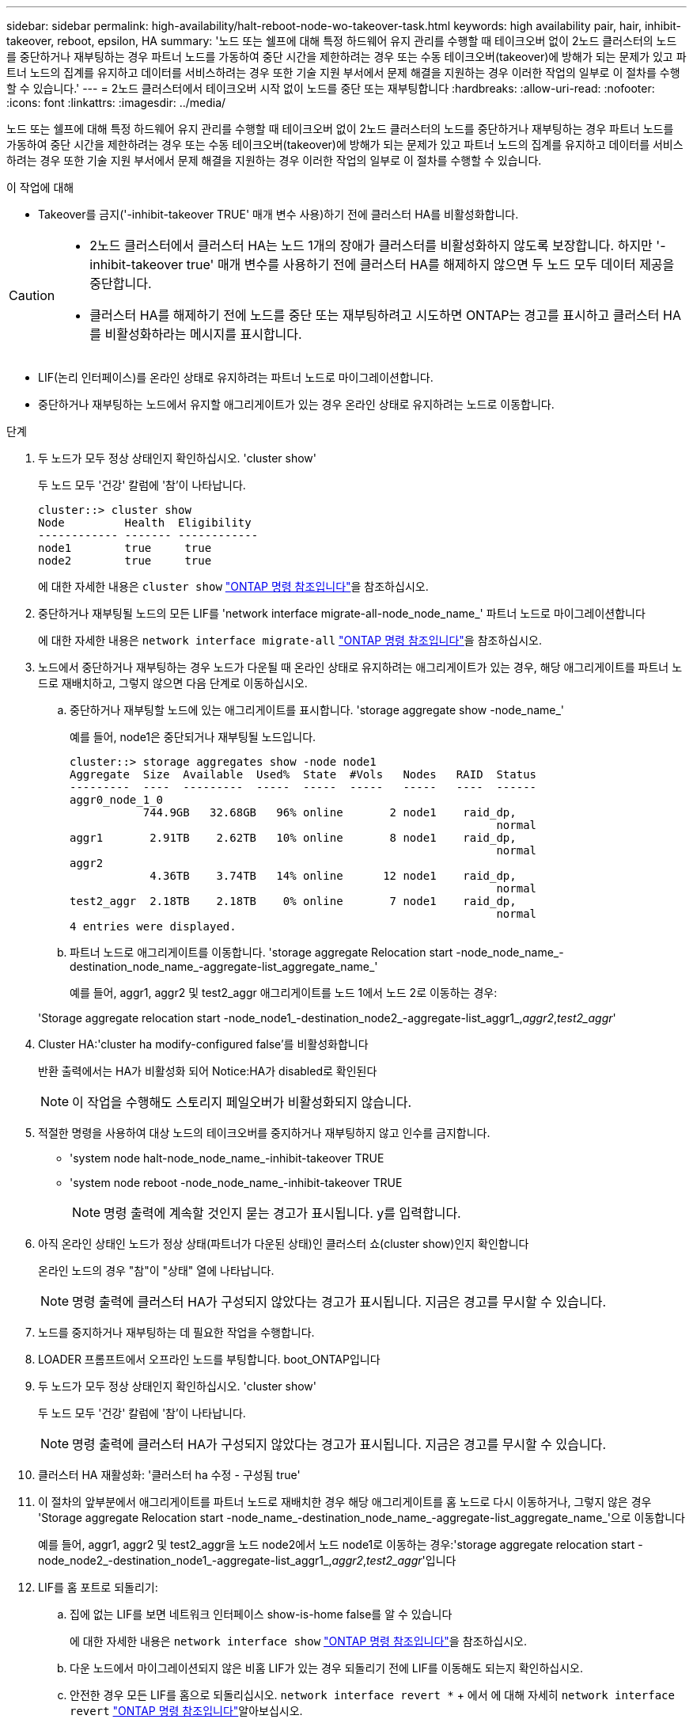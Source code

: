 ---
sidebar: sidebar 
permalink: high-availability/halt-reboot-node-wo-takeover-task.html 
keywords: high availability pair, hair, inhibit-takeover, reboot, epsilon, HA 
summary: '노드 또는 쉘프에 대해 특정 하드웨어 유지 관리를 수행할 때 테이크오버 없이 2노드 클러스터의 노드를 중단하거나 재부팅하는 경우 파트너 노드를 가동하여 중단 시간을 제한하려는 경우 또는 수동 테이크오버(takeover)에 방해가 되는 문제가 있고 파트너 노드의 집계를 유지하고 데이터를 서비스하려는 경우 또한 기술 지원 부서에서 문제 해결을 지원하는 경우 이러한 작업의 일부로 이 절차를 수행할 수 있습니다.' 
---
= 2노드 클러스터에서 테이크오버 시작 없이 노드를 중단 또는 재부팅합니다
:hardbreaks:
:allow-uri-read: 
:nofooter: 
:icons: font
:linkattrs: 
:imagesdir: ../media/


[role="lead"]
노드 또는 쉘프에 대해 특정 하드웨어 유지 관리를 수행할 때 테이크오버 없이 2노드 클러스터의 노드를 중단하거나 재부팅하는 경우 파트너 노드를 가동하여 중단 시간을 제한하려는 경우 또는 수동 테이크오버(takeover)에 방해가 되는 문제가 있고 파트너 노드의 집계를 유지하고 데이터를 서비스하려는 경우 또한 기술 지원 부서에서 문제 해결을 지원하는 경우 이러한 작업의 일부로 이 절차를 수행할 수 있습니다.

.이 작업에 대해
* Takeover를 금지('-inhibit-takeover TRUE' 매개 변수 사용)하기 전에 클러스터 HA를 비활성화합니다.


[CAUTION]
====
* 2노드 클러스터에서 클러스터 HA는 노드 1개의 장애가 클러스터를 비활성화하지 않도록 보장합니다. 하지만 '-inhibit-takeover true' 매개 변수를 사용하기 전에 클러스터 HA를 해제하지 않으면 두 노드 모두 데이터 제공을 중단합니다.
* 클러스터 HA를 해제하기 전에 노드를 중단 또는 재부팅하려고 시도하면 ONTAP는 경고를 표시하고 클러스터 HA를 비활성화하라는 메시지를 표시합니다.


====
* LIF(논리 인터페이스)를 온라인 상태로 유지하려는 파트너 노드로 마이그레이션합니다.
* 중단하거나 재부팅하는 노드에서 유지할 애그리게이트가 있는 경우 온라인 상태로 유지하려는 노드로 이동합니다.


.단계
. 두 노드가 모두 정상 상태인지 확인하십시오. 'cluster show'
+
두 노드 모두 '건강' 칼럼에 '참'이 나타납니다.

+
[listing]
----
cluster::> cluster show
Node         Health  Eligibility
------------ ------- ------------
node1        true     true
node2        true     true
----
+
에 대한 자세한 내용은 `cluster show` link:https://docs.netapp.com/us-en/ontap-cli/cluster-show.html["ONTAP 명령 참조입니다"^]을 참조하십시오.

. 중단하거나 재부팅될 노드의 모든 LIF를 'network interface migrate-all-node_node_name_' 파트너 노드로 마이그레이션합니다
+
에 대한 자세한 내용은 `network interface migrate-all` link:https://docs.netapp.com/us-en/ontap-cli/network-interface-migrate-all.html["ONTAP 명령 참조입니다"^]을 참조하십시오.

. 노드에서 중단하거나 재부팅하는 경우 노드가 다운될 때 온라인 상태로 유지하려는 애그리게이트가 있는 경우, 해당 애그리게이트를 파트너 노드로 재배치하고, 그렇지 않으면 다음 단계로 이동하십시오.
+
.. 중단하거나 재부팅할 노드에 있는 애그리게이트를 표시합니다. 'storage aggregate show -node_name_'
+
예를 들어, node1은 중단되거나 재부팅될 노드입니다.

+
[listing]
----
cluster::> storage aggregates show -node node1
Aggregate  Size  Available  Used%  State  #Vols   Nodes   RAID  Status
---------  ----  ---------  -----  -----  -----   -----   ----  ------
aggr0_node_1_0
           744.9GB   32.68GB   96% online       2 node1    raid_dp,
                                                                normal
aggr1       2.91TB    2.62TB   10% online       8 node1    raid_dp,
                                                                normal
aggr2
            4.36TB    3.74TB   14% online      12 node1    raid_dp,
                                                                normal
test2_aggr  2.18TB    2.18TB    0% online       7 node1    raid_dp,
                                                                normal
4 entries were displayed.
----
.. 파트너 노드로 애그리게이트를 이동합니다. 'storage aggregate Relocation start -node_node_name_-destination_node_name_-aggregate-list_aggregate_name_'
+
예를 들어, aggr1, aggr2 및 test2_aggr 애그리게이트를 노드 1에서 노드 2로 이동하는 경우:

+
'Storage aggregate relocation start -node_node1_-destination_node2_-aggregate-list_aggr1_,_aggr2_,_test2_aggr_'



. Cluster HA:'cluster ha modify-configured false'를 비활성화합니다
+
반환 출력에서는 HA가 비활성화 되어 Notice:HA가 disabled로 확인된다

+

NOTE: 이 작업을 수행해도 스토리지 페일오버가 비활성화되지 않습니다.

. 적절한 명령을 사용하여 대상 노드의 테이크오버를 중지하거나 재부팅하지 않고 인수를 금지합니다.
+
** 'system node halt-node_node_name_-inhibit-takeover TRUE
** 'system node reboot -node_node_name_-inhibit-takeover TRUE
+

NOTE: 명령 출력에 계속할 것인지 묻는 경고가 표시됩니다. y를 입력합니다.



. 아직 온라인 상태인 노드가 정상 상태(파트너가 다운된 상태)인 클러스터 쇼(cluster show)인지 확인합니다
+
온라인 노드의 경우 "참"이 "상태" 열에 나타납니다.

+

NOTE: 명령 출력에 클러스터 HA가 구성되지 않았다는 경고가 표시됩니다. 지금은 경고를 무시할 수 있습니다.

. 노드를 중지하거나 재부팅하는 데 필요한 작업을 수행합니다.
. LOADER 프롬프트에서 오프라인 노드를 부팅합니다. boot_ONTAP입니다
. 두 노드가 모두 정상 상태인지 확인하십시오. 'cluster show'
+
두 노드 모두 '건강' 칼럼에 '참'이 나타납니다.

+

NOTE: 명령 출력에 클러스터 HA가 구성되지 않았다는 경고가 표시됩니다. 지금은 경고를 무시할 수 있습니다.

. 클러스터 HA 재활성화: '클러스터 ha 수정 - 구성됨 true'
. 이 절차의 앞부분에서 애그리게이트를 파트너 노드로 재배치한 경우 해당 애그리게이트를 홈 노드로 다시 이동하거나, 그렇지 않은 경우 'Storage aggregate Relocation start -node_name_-destination_node_name_-aggregate-list_aggregate_name_'으로 이동합니다
+
예를 들어, aggr1, aggr2 및 test2_aggr을 노드 node2에서 노드 node1로 이동하는 경우:'storage aggregate relocation start -node_node2_-destination_node1_-aggregate-list_aggr1_,_aggr2_,_test2_aggr_'입니다

. LIF를 홈 포트로 되돌리기:
+
.. 집에 없는 LIF를 보면 네트워크 인터페이스 show-is-home false를 알 수 있습니다
+
에 대한 자세한 내용은 `network interface show` link:https://docs.netapp.com/us-en/ontap-cli/network-interface-show.html["ONTAP 명령 참조입니다"^]을 참조하십시오.

.. 다운 노드에서 마이그레이션되지 않은 비홈 LIF가 있는 경우 되돌리기 전에 LIF를 이동해도 되는지 확인하십시오.
.. 안전한 경우 모든 LIF를 홈으로 되돌리십시오.  `network interface revert *` + 에서 에 대해 자세히 `network interface revert` link:https://docs.netapp.com/us-en/ontap-cli/network-interface-revert.html["ONTAP 명령 참조입니다"^]알아보십시오.




.관련 정보
* link:https://docs.netapp.com/us-en/ontap-cli/cluster-ha-modify.html["클러스터 ha 수정"^]

